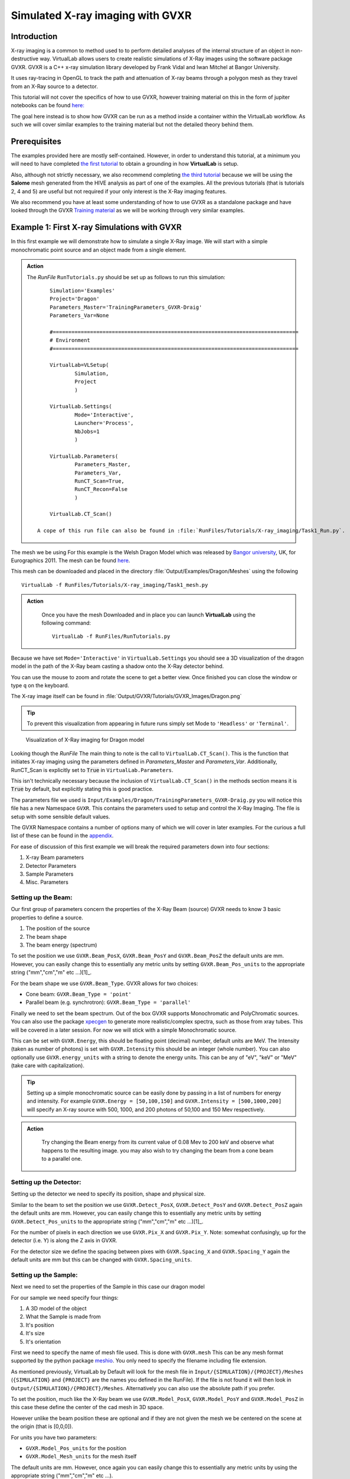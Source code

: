 Simulated X-ray imaging with GVXR
=================================

Introduction
************

X-ray imaging is a common to method used to to perform detailed analyses
of the internal structure of an object in non-destructive way. 
VirtualLab allows users to create realistic simulations of X-Ray images
using the software package GVXR. GVXR is a C++ x-ray simulation library 
developed by Frank Vidal and Iwan Mitchel at Bangor University.

It uses ray-tracing in OpenGL to track the path and attenuation of X-ray 
beams through a polygon mesh as they travel from an X-Ray source to 
a detector. 

This tutorial will not cover the specifics of how to use GVXR, 
however training material on this in the form of jupiter notebooks
can be found `here: <https://github.com/effepivi/gvxr-ibsim-4i-2022>`_

The goal here instead is to show how GVXR can be run as a method inside a 
container within the VirtualLab workflow. As such we will cover similar
examples to the training material but not the detailed theory behind them.

Prerequisites
*************

The examples provided here are mostly self-contained. However, in order
to understand this tutorial, at a minimum you will need to have 
completed `the first tutorial <tensile.html>`_ to obtain a grounding 
in how **VirtualLab** is setup. 

Also, although not strictly necessary, 
we also recommend completing `the third tutorial <hive.html>`_ because 
we will be using the **Salome** mesh generated from the HIVE analysis 
as part of one of the examples. All the previous tutorials 
(that is tutorials 2, 4 and 5) are useful but not required 
if your only interest is the X-Ray imaging features.

We also recommend you have at least some understanding of how to use 
GVXR as a standalone package and have looked through the GVXR 
`Training material <https://github.com/effepivi/gvxr-ibsim-4i-2022>`_ 
as we will be working through very similar examples.

.. _Xray_Example1:

Example 1: First X-ray Simulations with GVXR 
********************************************

In this first example we will demonstrate how to simulate a single X-Ray 
image. We will start with a simple monochromatic point source and an 
object made from a single element.

.. admonition:: Action
   :class: Action

   The *RunFile* ``RunTutorials.py`` should be set up as follows 
   to run this simulation::

        Simulation='Examples'
        Project='Dragon'
        Parameters_Master='TrainingParameters_GVXR-Draig'
        Parameters_Var=None

        #===============================================================================
        # Environment
        #===============================================================================

        VirtualLab=VLSetup(
                Simulation,
                Project
                )

        VirtualLab.Settings(
                Mode='Interactive',
                Launcher='Process',
                NbJobs=1
                )

        VirtualLab.Parameters(
                Parameters_Master,
                Parameters_Var,
                RunCT_Scan=True,
                RunCT_Recon=False
                )

        VirtualLab.CT_Scan()

    A cope of this run file can also be found in :file:`RunFiles/Tutorials/X-ray_imaging/Task1_Run.py`.


The mesh we be using For this example is the Welsh Dragon 
Model which was released by `Bangor university <http://vmg.cs.bangor.ac.uk/downloads>`_, UK, for 
Eurographics 2011. The mesh can be found `here 
<https://sourceforge.net/p/gvirtualxray/code/HEAD/tree/trunk/SimpleGVXR-examples/WelshDragon/welsh-dragon-small.stl>`_. 

This mesh can be downloaded and placed in the directory :file:`Output/Examples/Dragon/Meshes` using the following ::

    VirtualLab -f RunFiles/Tutorials/X-ray_imaging/Task1_mesh.py

    
.. admonition:: Action
   :class: Action

    Once you have the mesh Downloaded and in place you can launch **VirtualLab** using the following command::

        VirtualLab -f RunFiles/RunTutorials.py

Because we have set ``Mode='Interactive'`` in ``VirtualLab.Settings`` you should see a 3D visualization 
of the dragon model in the path of the X-Ray beam casting a shadow onto the X-Ray detector behind.

You can use the mouse to zoom and rotate the scene to get a better view. Once finished you can close 
the window or type ``q`` on the keyboard. 

The X-ray image itself can be found in :file:`Output/GVXR/Tutorials/GVXR_Images/Dragon.png`

.. admonition:: Tip
    :class: Tip

    To prevent this visualization from appearing in future runs simply set Mode to ``'Headless'`` 
    or ``'Terminal'``.

.. _Dragon_01:

.. figure:: https://gitlab.com/ibsim/media/-/raw/master/images/docs/screenshots/GVXR_Dragon_1.png

    Visualization of X-Ray imaging for Dragon model

Looking though the *RunFile* The main thing to note is the call to 
``VirtualLab.CT_Scan()``. This is the function that initiates X-ray 
imaging using the parameters defined in *Parameters_Master* and 
*Parameters_Var*. Additionally, RunCT_Scan is explicitly set to 
:code:`True` in ``VirtualLab.Parameters``.

This isn't technically necessary because the inclusion of 
``VirtualLab.CT_Scan()`` in the methods section means it 
is :code:`True` by default, but explicitly stating this is good 
practice.

The parameters file we used is ``Input/Examples/Dragon/TrainingParameters_GVXR-Draig.py``
you will notice this file has a new Namespace ``GVXR``. 
This contains the parameters used to setup and control the X-Ray Imaging. 
The file is setup with some sensible default values.

The GVXR Namespace contains a number of options many of which we will cover 
in later examples. For the curious a full list of these can be found in the 
`appendix <X-ray_imaging.html#Appendix>`_.

For ease of discussion of this first example we will break the 
required parameters down into four sections:

1. X-ray Beam parameters
2. Detector Parameters
3. Sample Parameters
4. Misc. Parameters

Setting up the Beam:
--------------------

Our first group of parameters concern the properties of the X-Ray Beam (source)
GVXR needs to know 3 basic properties to define a source.

1. The position of the source
2. The beam shape
3. The beam energy (spectrum)

To set the position we use ``GVXR.Beam_PosX``, ``GVXR.Beam_PosY`` and  ``GVXR.Beam_PosZ`` 
the default units are mm. However, you can easily change this to essentially any metric 
units by setting ``GVXR.Beam_Pos_units`` to the appropriate string ("mm","cm","m" etc ...)[1]_.

For the beam shape we use ``GVXR.Beam_Type``. GVXR allows for two choices:

- Cone beam: ``GVXR.Beam_Type = 'point'``
- Parallel beam (e.g. synchrotron): ``GVXR.Beam_Type = 'parallel'``

Finally we need to set the beam spectrum. Out of the box GVXR supports Monochromatic and 
PolyChromatic sources. You can also use the package  `xpecgen <https://github.com/Dih5/xpecgen>`_
to generate more realistic/complex spectra, such as those from xray tubes. This will be covered 
in a later session. For now we will stick with a simple Monochromatic source.

This can be set with ``GVXR.Energy``, this should be floating point (decimal) number, default 
units are MeV. The Intensity (taken as number of photons) is set with ``GVXR.Intensity`` 
this should be an integer (whole number). You can also optionally use ``GVXR.energy_units`` 
with a string to denote the energy units. This can be any of "eV", "keV" or "MeV" 
(take care with capitalization).

.. admonition:: Tip
    :class: Tip

    Setting up a simple monochromatic source can be easily done by passing in a list of numbers for
    energy and intensity. For example  ``GVXR.Energy = [50,100,150]`` and ``GVXR.Intensity = [500,1000,200]``
    will specify an X-ray source with 500, 1000, and 200 photons of 50,100 and 150 Mev respectively.

.. admonition:: Action
   :class: Action

    Try changing the Beam energy from its current value of 0.08 Mev to 200 keV and observe what 
    happens to the resulting image. you may also wish to try changing the beam from a cone beam 
    to a parallel one.

Setting up the Detector:
------------------------

Setting up the detector we need to specify its position, shape and physical size.

Similar to the beam to set the position we use ``GVXR.Detect_PosX``, ``GVXR.Detect_PosY`` and
``GVXR.Detect_PosZ`` again the default units are mm. However, you can easily change this to 
essentially any metric units by setting ``GVXR.Detect_Pos_units`` to the appropriate string 
("mm","cm","m" etc ...)[1]_.

For the number of pixels in each direction we use ``GVXR.Pix_X`` and ``GVXR.Pix_Y``. Note: 
somewhat confusingly, up for the detector (i.e. Y) is along the Z axis in GVXR.

For the detector size we define the spacing between pixes with ``GVXR.Spacing_X`` and
``GVXR.Spacing_Y`` again the default units are mm but this can be changed with 
``GVXR.Spacing_units``.

Setting up the Sample:
----------------------

Next we need to set the properties of the Sample in this case our dragon model

For our sample we need specify four things:

1. A 3D model of the object 
2. What the Sample is made from
3. It's position
4. It's size
5. It's orientation

First we need to specify the name of mesh file used. This is done with ``GVXR.mesh``
This can be any mesh format supported by the python package `meshio <url>`_. You
only need to specify the filename including file extension.

As mentioned previously, VirtualLab by Default will look for the mesh file in 
``Input/{SIMULATION}/{PROJECT}/Meshes`` (``{SIMULATION}`` and ``{PROJECT}`` 
are the names you defined in the RunFile). If the file is not found it will then look in 
``Output/{SIMULATION}/{PROJECT}/Meshes``. Alternatively you can also use the absolute
path if you prefer.

To set the position, much like the X-Ray beam we use ``GVXR.Model_PosX``, ``GVXR.Model_PosY``
and ``GVXR.Model_PosZ`` in this case these define the center of the cad mesh in 3D space.

However unlike the beam position these are optional and if they are not given the mesh we 
be centered on the scene at the origin (that is [0,0,0]).

For units you have two parameters:

- ``GVXR.Model_Pos_units`` for the position
- ``GVXR.Model_Mesh_units`` for the mesh itself

The default units are mm. However, once again you can easily change this to essentially 
any metric units by using the appropriate string ("mm","cm","m" etc ...).

For scaling the mesh we have the optional values ``GVXR.Model_ScaleX``, ``GVXR.Model_ScaleY``
and ``GVXR.Model_ScaleZ``. These allow you to set a decimal scale factor in each dimension 
to reduce of increase the size of the model as needed. e.g. ``GVXR.Model_ScaleX=1.5`` 
will scale the model size by 1.5 times in the X direction.

We can also optionally set the initial rotation with ``GVXR.rotation``.
This is set as a list of 3 floating point numbers to specify the rotation in degrees 
about the X,Y and Z axes. The default is [0,0,0] (i.e. no rotation). This is useful 
if the model is not correctly aligned initially.

.. admonition:: Getting a feel for mesh transformations.
   :class: Action

    To get a feel for how these parameters work try moving the mesh around the scene 
    and rotating it to replicate the following figure.

.. _Dragon_02:

.. figure:: https://gitlab.com/ibsim/media/-/raw/master/images/docs/screenshots/GVXR_Dragon_2.png

    X-Ray Image of Dragon model after rotation.


.. admonition:: A note about Rotation
    :class: Note

    If you have used GVXR previously you will know that rotation can be a pain to deal 
    with because of how OpenGL defines rotations (heres a link to good article for those 
    `interested souls 
    <http://www.opengl-tutorial.org/intermediate-tutorials/tutorial-17-quaternions/>`_). 
    Sufficed to say I personally find rotations very quickly become unintuitive especially
    when dealing with multiple rotations and translations in sequence. 
    
    As such in VirtualLab rotations (both initial rotation and for CT scans) 
    are defined in the simplest way I can think off. They are clockwise, centered on the mesh,
    are fixed to the scene (world) axes and are performed in the order X then Y then Z. 
    (i.e. a ``GVXR.rotation=[26.0,0,-15.3]`` will perform a sequence of 2 rotations first
    26 degrees clockwise about the X axis, then 15.3 degrees anti-clockwise about the Z axis).

    If that makes no sense to you don't worry to much about it to much. If you are worried
    just leave it at the default [0,0,0] or play with the numbers until it looks right. 
    Hopefully its intuitive enough.
    
Finally we need to set the material of the sample. For this we use three parameters:

 - ``GVXR.Material_list`` a list of materials used.
 - ``GVXR.Amounts`` a list of of relative amounts for each material, only used with mixtures.
 - ``GVXR.Density`` a list of the densities in g/cm^3 for each material.

These are all lists of values to define the properties for each material used.

To actually define materials we use ``GVXR.Material_list``. Each item in the list defines the 
material. In our case for the sake of simplicity we only have one mesh so we only need one value. 

.. admonition:: Using multiple materials 
    :class: Note

    The current example uses a single mesh made from a single material. The step up to multiple materials 
    however, is slightly more complicated. We will be covering a multi-material example in the next section.
    
    However, due to limited development time/resources. In the current version of VirtualLab 
    the use of multiple materials is only supported by using mesh regions in salome .med mesh files. 
    We do hope to add multi-materials for all mesh formats via the use of multiple meshes in the near
    future. However, for now this is a known limitation of the current version.

In GVXR materials are split into three types: elements, mixtures (alloys) and Compounds. To define 
an element we supply the English name, symbol or atomic number. So for a single mesh made from Chromium
we can use any of ``GVXR.Material_list = ['Chromium']``, ``GVXR.Material_list = ['Cr']``, or 
``GVXR.Material_list = [24]``.

For a mixture we define a list of the elements in the mixture as atomic numbers 
(Note: names/symbols are not yet supported). You will also need to define 
the relative amounts of each using ``GVXR.Amounts`` with decimal values between 
0.0 and 1.0 representing percentages from 0 to 100%. So for example a mixture of
25% Titanium  and 75% Aluminum would be defined as: ``GVXR.Material_list = [[22,13]]`` and
``GVXR.Amounts = [[0.25,0.75]]``

Compounds are defined as strings that represent the chemical formulae e.g. water would be ``'H2O'``
whilst Aluminum Oxide would be ``'Al2O3'``. So for example a sample made from Silicon carbide 
would be defined as: ``GVXR.Material_list = ['SiC']``.

For **both Compounds and Mixtures** you also will need to define the density for each 
material used, in g/cm^3. So for our previous example of Silicon carbide we can simply 
look up the density `as <https://en.wikipedia.org/wiki/Silicon_carbide#cite_note-b92-2>`_ 
3.16 g/cm^3 thus we can use ``GVXR.Density=[3.16]``

The density for the mixture of Titanium and Aluminum is more complex as there is no standard
value so we need to approximate it. According to the 
`royal society of chemistry <https://www.rsc.org/periodic-table/element/22/titanium>`_ 
Ti has a density of 4.506 g/cm^3 whilst Al is 2.70 g/cm^3. Thus for for our mixture using 
`Vegard's law <https://en.wikipedia.org/wiki/Vegard%27s_law>`_ we get a approximate density
of

.. math::

    \rho_{Ti_{0.25}Al_{0.75}} \approx \rho_{Ti}*0.25 +\rho_{Al}*0.75 =  (0.25*4.506)+(0.75*2.70) = 3.152 g/cm^3

Thus ``GVXR.Density=[3.152]``

.. admonition:: Task
   :class: Action

    The default material for this example is Aluminum. Try changing this to something much more dense 
    like tungsten (hint the chemical symbol for tungsten is W whilst its atomic mass is 74) and observe 
    what the effect is on the resulting image. You could also try changing the sample to Aluminum oxide
    (which for reference has a density of 3.987 g/cm^3).


Misc. Settings:
---------------

For this example we have used three "Miscellaneous" Settings

- ``GVXR.Im_format`` sets the output image format
- ``GVXR.Im_bitrate`` to set the output image bitrate


``GVXR.Im_format`` Allows you to select the image format for the final output. If it is omitted (or set to :code:`None`) 
the output defaults to a series of tiff images. However, when this option is set the code outputs each projection in any 
format supported by Pillow (see the `PILLOW docs <https://pillow.readthedocs.io/en/stable/handbook/image-file-formats.html>`_).

``GVXR.bitrate`` sets the bitrate used for output images. Can be 'int8'/'int16' for 8 and 16 bit grayscale or 'float32' 
for raw intensity values. the default value is "float32".




.. _Xray_Example2:

Example 2: Defining scans using a Nikon .xect files.
****************************************************

Many CT scanners use the Nikon .xect format to define scan parameters.
These are just specially formatted text files ending in the .xect file 
extension. VirtualLab can read in parameters from these files.

To use these files you need to use ``GVXR.Nikon_file`` which sets the 
name of the nikon file you wish to use. This can either be in the Input 
directory or the absolute path to the file.

You will also at a minimum need to define

- ``GVXR.Name`` 
- ``GVXR.Mesh`` 
- ``GVXR.Materail_list`` 

As well as possibly amounts and density depending on what materials you
have specified. All other parameters are either optional or will be taken
from the equivalent parameters in the nikon file. 

.. admonition:: Action
   :class: Action

   As an example we will perform the same simulation as example 2 only 
   this time we will define the setup with a nikon file. 
   The of the *RunFile* ``RunTutorials.py`` should be setup as follows 
   to run this simulation::

        Simulation='Examples'
        Project='Dragon'
        Parameters_Master='TrainingParameters_GVXR_Nikon'
        Parameters_Var=None

        VirtualLab=VLSetup(
                Simulation,
                Project
                )

        VirtualLab.Settings(
                Mode='Interactive',
                Launcher='Process',
                NbJobs=1
                )

        VirtualLab.Parameters(
                Parameters_Master,
                Parameters_Var,
                RunCT_Scan=True
                )

        VirtualLab.CT_Scan()
    
    Launch **VirtualLab** using the following command::

        VirtualLab -f RunFiles/RunTutorials.py

The following is a table of parameters in the nikon file and there equivalent
parameters in VirtualLab.

.. csv-table:: Parameters used from Nikon files
    :header: "Nikon Parameter", "Notes", "Equivalent Parameter"
    :align: center

    "Units", "Units for position of all objects","GVXR.Beam_Pos_units, 
    GVXR.Det_Pos_units, GVXR.Model_Pos_units",
    "Projections","Number of projections", "GVXR.num_projections",
    "AngularStep", "Angular step between images in degrees.","GVXR.angular_step",
    "DetectorPixelsX/Y", "number of pixels along X/Y axis","GVXR.Pix_X/Pix_Y",
    "DetectorPixelSizeX/Y", "Size of pixels in X and Y", "GVXR.Spacing_X/Y",
    "SrcToObject", "Distance in z from X-ray source to object, Note this is 
    y in GVXR co-ordinates thus our beam position is defined as: 
    [0,-SrcToObject,0]","GVXR.Beam_PosY",
    "SrcToDetector","Distance in z from source to center of detector. 
    Again this is equivalent to y in GVXR. Thus Detect_PosY is defined as: 
    SrcToDetector-SrcToObject","GVXR.Detect_PosY",
    "DetectorOffsetX/Y","detector offset from origin in X/Y", "Detect_PosX/Z",
    "XraykV","Tube voltage in kV","GVXR.Tube_Voltage",
    "Filter_Material","Material used for beam filter","GVXR.Filter_Material",
    "Filter_ThicknessMM","Thickness of beam filter in mm","GVXR.Filter_ThicknessMM" 

Please note however that a real nikon file will in general have a lot more 
parameters than these. As such any additional parameters defined in the 
file, along with comments in square brackets will simply be ignored.

.. admonition:: Overriding values defined in a Nikon file.
    :class: Note

    You can define parameters in the input file that are also 
    defined in the nikon file. If you do the parameters in the 
    input file will override those in the nikon file.  


.. _Xray_Example3:

Example 3: X-Ray CT-Scan with Multiple Materials
************************************************

In this example we will Simulate a X-ray CT scan using the `AMAZE <hive.html#sample>`_  
mesh that was previously used for the `HIVE <../virtual_exp.html#HIVE>`_ analysis in tutorial 3.

.. note::

    If you haven't completed tutorial 3 you will need to run the following command to generte the mesh ::

        VirtualLab -f RunFiles/Tutorials/X-ray_imaging/Task3_mesh.py

An X-Ray Computed Tomography (CT) scan involves taking multiple different X-Ray images of 
a sample from multiple angles. These are then combined together used to create a 3D image 
using special reconstruction software. VirtualLab has one such pice of software available, 
called CIL and we will cover the reconstruction side of this process in a different tutorial.

.. admonition:: Action
   :class: Action

   The *RunFile* ``RunTutorials.py`` should be setup as follows 
   to run this simulation::

        Simulation='HIVE'
        Project='Tutorials'
        Parameters_Master='TrainingParameters_GVXR'
        Parameters_Var=None

        VirtualLab=VLSetup(
                Simulation,
                Project
                )

        VirtualLab.Settings(
                Mode='Interactive',
                Launcher='Process',
                NbJobs=1
                )

        VirtualLab.Parameters(
                Parameters_Master,
                Parameters_Var,
                RunSim=False,
                RunCT_Scan=True,
                RunCT_Recon=False
                )

        VirtualLab.CT_Scan()

    A copy of this run file can be found in :file:`RunFiles/Tutorials/X-ray_imaging/Task3_Run.py`


.. admonition:: Action
   :class: Action

   Launch **VirtualLab** using the following command::

        VirtualLab -f RunFiles/RunTutorials.py


Looking at the file ``Input/HIVE/Tutorials/TrainingParameters_GVXR.py`` you will notice the Namespace ``GVXR`` has a few new options defined. Firstly, we are now using a more realistic beam spectrum instead of a monochromatic source. This is achieved by replacing ``GVXR.Energy`` with
``GVXR.Tube_Voltage``. This tell VirtualLab to generate a beam spectrum from a simulated X-Ray Tube using xspecgen, in this case running at 440 KV. This is a more realistic X-Ray source than a simple monochromatic beam.

A plot of the generated spectrum can be found in 
``Output/HIVE/Tutorials/beam_spec.png``. VirtualLab also has three other 
optional parameters related to X-Ray Tube spectrums. which we are not 
using in this example.

- ``GVXR.Tube_Angle`` common setting used by X-ray tubes default is 12.0
- ``GVXR.Filter_Material`` material used for beam filter, used to remove certain frequencies  
- ``GVXR.Filter_ThicknessMM`` Thickness of beam filter

The second change to note here is we are now using a mesh with multiple 
materials. As mentioned earlier this is only currently implemented for 
salome med meshes using mesh regions. In our case the mesh has 3 regions
Pipe, Block, and Tile. 

For GVXR we have to define the corresponding materials using ``GVXR.Material_list``
in this case the pipe and block are both made from Copper. whilst the tile is
made from the much denser Tungsten.


.. _App1:

Appendix
********

Here is a complete list of all the available parameters that are 
used with GVXR alongside a brief explanation of there function. Note 
a default value of "-" indicates that this is a required parameter. 

.. csv-table:: Parameters in the GVXR Namespace
    :header: "Parameter", "Notes", "Default Value"
    :align: center

    "Name","Name of the simulation",   "--"
    "mesh","Name of mesh file used",   "--"
    " "," "," "
    "Beam_PosX","Position of beam in X", "--[2]_"
    "Beam_PosY","Position of beam in Y", "--[2]_"
    "Beam_PosZ","Position of beam in Z", "--[2]_"
    "Beam_Pos_units","units for Beam position [1]_","mm"
    "Beam_Type","Type of Source used, can be either point or parallel","point"
    "Energy","Energy of Beam","0.0"
    "Intensity","Number of Photons","0"
    "Tube_Angle","Tube angle, if using spectrum calculation","12.0"
    "Tube_Voltage","Tube Voltage, if using spectrum calculation","0.0"
    "Filter_material","material for beam filter, optional parameter used in spectrum calculation.","None"
    "Filter_ThicknessMM","Beam filter thickness in mm, optional parameter used in spectrum calculation.","None"
    "energy_units","Units for Energy can be any of 'eV' 'KeV', 'MeV'","Mev"
    " ",,
    "Model_PosX","Position of center of the Cad Mesh in X","0.0 [2]_"
    "Model_PosY","Position of center of the Cad Mesh in Y","0.0 [2]_"
    "Model_PosZ","Position of center of the Cad Mesh in Z","0.0 [2]_"
    "Model_ScaleX","CAD Model scaling factor. Used to scale the model if needed.","1.0"
    "Model_ScaleY","CAD Model scaling factor. Used to scale the model if needed.","1.0"
    "Model_ScaleZ","CAD Model scaling factor. Used to scale the model if needed.","1.0"
    "rotation","Initial rotation, in deg of Cad Model about X,Y and Z axis. 
    Useful if the cad model is not aligned how you would like.","[0.0,0.0,0.0]"
    "Model_Pos_units","units for Cad Mesh position [1]_","mm"
    "Model_Mesh_units", "units for Mesh itself [1]_","mm"
    " ",,
    "Detect_PosX","Position of X-Ray detector in X","--[2]_"
    "Detect_PosY","Position of X-Ray detector in Y","--[2]_"
    "Detect_PosZ","Position of X-Ray detector in Z","--[2]_"
    "Detect_Pos_units","units for X-Ray detector position [1]_","mm"
    "Pix_X","Number of pixels for the X-Ray detector in X", "--[2]_"
    "Pix_Y","Number of pixels for the X-Ray detector in Y", "--[2]_"
    "SpacingX","distance between Pixels in X","0.5"
    "SpacingY","distance between Pixels in Y","0.5"
    "Spacing_units","units for Pixel spacing [1]_","mm"
    " ",,
    "Material_list","list of materials used for each mesh or sub-mesh. See materials 
    section for detailed usage.", "--"
    "Amounts","relative amounts of each material used. Note values used here must add up to 1.0", "None"
    "Density","density of each material used in g/cm^3.","None"
    " ",,
    "num_projections","Number of projections generated for X-Ray CT Scan","1 [2]_"
    "angular_step","Angular step in deg to rotate mesh between each projection, 
    Note: rotation is about the Y-axis in GVXR co-ordinates","0 [2]_"
    " ",,
    "use_tetra","Flag to tell GVXR you are using a volume mesh based on
    tetrahedrons. Not the default triangles. When this is set it tells GVXR to 
    perform an extra step to extract just the mesh surface as triangle mesh. Note: 
    whilst this is reasonably efficient it does add a small amount of overhead to the
    first run. However to mitigate this with multiple runs the new mesh is saved as 
    '{filename}_triangles.{mesh_format}' and is automatically re-used in future runs.","False"
    "fill_percent","This setting, along with fill_value is used for removing ring 
    artifacts during CT reconstruction. It allows you to fill a given percentage of 
    the pixels from the 4 edges of the image (Top, bottom, left and right) with a specific 
    value fill_value. If fill_value is not specified then the value used is calculated automatically
    from the average of the image background.","0.0"
    "fill_value","value used to fill pixels at the image edges, when using fill_percent.","None"
    "Nikon_file","Name of or path to a Nikon parameter .xtekct file to read parameters from, 
    see section on Nikon file for more detailed explanation.","None"
    "image_format","This option allows you to select the image format for the final output. 
    If it is omitted (or set to :code:`None`) the output defaults to a series of tiff images. 
    However, when this option is set the code outputs each projection in any format supported 
    by Pillow (see the `PILLOW docs <https://pillow.readthedocs.io/en/stable/handbook/image-file-formats.html>`_ 
    for the full list). Simply specify the image format you require as a string, e.g., ``GVXR.image_format='png'``.","Tiff"
    "bitrate","bitrate used for output images. Can be 'int8'/'int16' for 8 and 16 bit greyscale or 'float32' 
    for raw intensity values.","float32"

.. [1] Note for real space quantities units can be any off: "um", "micrometre", "micrometer", "mm", 
  "millimetre", "millimeter", "cm", "centimetre", "centimeter", "dm", "decimetre", "decimeter", "m"
  "metre", "meter", "dam", "decametre", "decameter", "hm", "hectometre", "hectometer", "km", "kilometre"
  "kilometer"

.. [2] These values are not required when using a Nikon .xect file as their corresponding values will be read in from that. If 
    they are defined when using a nikon file they will override the corresponding value in the Nikon file. See section on Nikon 
    files for more details.